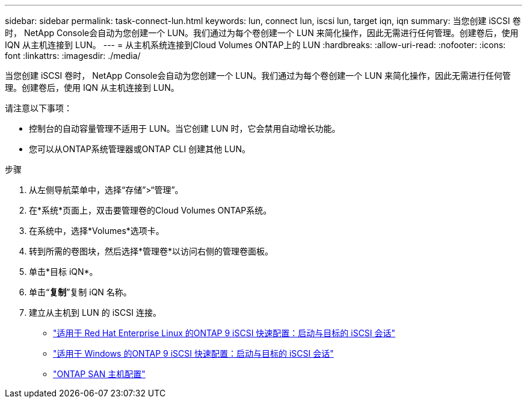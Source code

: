 ---
sidebar: sidebar 
permalink: task-connect-lun.html 
keywords: lun, connect lun, iscsi lun, target iqn, iqn 
summary: 当您创建 iSCSI 卷时， NetApp Console会自动为您创建一个 LUN。我们通过为每个卷创建一个 LUN 来简化操作，因此无需进行任何管理。创建卷后，使用 IQN 从主机连接到 LUN。 
---
= 从主机系统连接到Cloud Volumes ONTAP上的 LUN
:hardbreaks:
:allow-uri-read: 
:nofooter: 
:icons: font
:linkattrs: 
:imagesdir: ./media/


[role="lead"]
当您创建 iSCSI 卷时， NetApp Console会自动为您创建一个 LUN。我们通过为每个卷创建一个 LUN 来简化操作，因此无需进行任何管理。创建卷后，使用 IQN 从主机连接到 LUN。

请注意以下事项：

* 控制台的自动容量管理不适用于 LUN。当它创建 LUN 时，它会禁用自动增长功能。
* 您可以从ONTAP系统管理器或ONTAP CLI 创建其他 LUN。


.步骤
. 从左侧导航菜单中，选择“存储”>“管理”。
. 在*系统*页面上，双击要管理卷的Cloud Volumes ONTAP系统。
. 在系统中，选择*Volumes*选项卡。
. 转到所需的卷图块，然后选择*管理卷*以访问右侧的管理卷面板。
. 单击*目标 iQN*。
. 单击“*复制*”复制 iQN 名称。
. 建立从主机到 LUN 的 iSCSI 连接。
+
** http://docs.netapp.com/ontap-9/topic/com.netapp.doc.exp-iscsi-rhel-cg/GUID-15E8C226-BED5-46D0-BAED-379EA4311340.html["适用于 Red Hat Enterprise Linux 的ONTAP 9 iSCSI 快速配置：启动与目标的 iSCSI 会话"^]
** http://docs.netapp.com/ontap-9/topic/com.netapp.doc.exp-iscsi-cpg/GUID-857453EC-90E9-4AB6-B543-83827CF374BF.html["适用于 Windows 的ONTAP 9 iSCSI 快速配置：启动与目标的 iSCSI 会话"^]
** https://docs.netapp.com/us-en/ontap-sanhost/["ONTAP SAN 主机配置"^]



